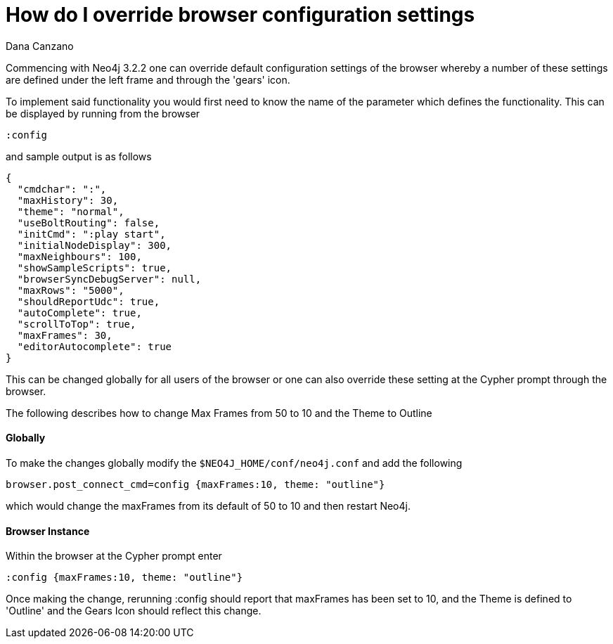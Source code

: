 = How do I override browser configuration settings
:slug: how-do-i-override-browser-configuration-settings
:author: Dana Canzano
:neo4j-versions: 3.2
:tags: browser, configuration
:public:
:category: browser

Commencing with Neo4j 3.2.2 one can override default configuration settings of the browser whereby a number of these settings
are defined under the left frame and through the 'gears' icon.  

To implement said functionality you would first need to know the name of the parameter which defines the functionality.  This 
can be displayed by running from the browser

----
:config 
----

and sample output is as follows

----
{
  "cmdchar": ":",
  "maxHistory": 30,
  "theme": "normal",
  "useBoltRouting": false,
  "initCmd": ":play start",
  "initialNodeDisplay": 300,
  "maxNeighbours": 100,
  "showSampleScripts": true,
  "browserSyncDebugServer": null,
  "maxRows": "5000",
  "shouldReportUdc": true,
  "autoComplete": true,
  "scrollToTop": true,
  "maxFrames": 30,
  "editorAutocomplete": true
}
----

This can be changed globally for all users of the browser or one can also override these setting at the Cypher prompt through
the browser.

The following describes how to change Max Frames from 50 to 10 and the Theme to Outline

==== Globally

To make the changes globally modify the `$NEO4J_HOME/conf/neo4j.conf` and add the following

----
browser.post_connect_cmd=config {maxFrames:10, theme: "outline"}
----

which would change the maxFrames from its default of 50 to 10 and then restart Neo4j.


==== Browser Instance

Within the browser at the Cypher prompt enter

----
:config {maxFrames:10, theme: "outline"}
----

Once making the change, rerunning :config should report that maxFrames has been set to 10, and the Theme is defined to 'Outline'
and the Gears Icon should reflect this change.

